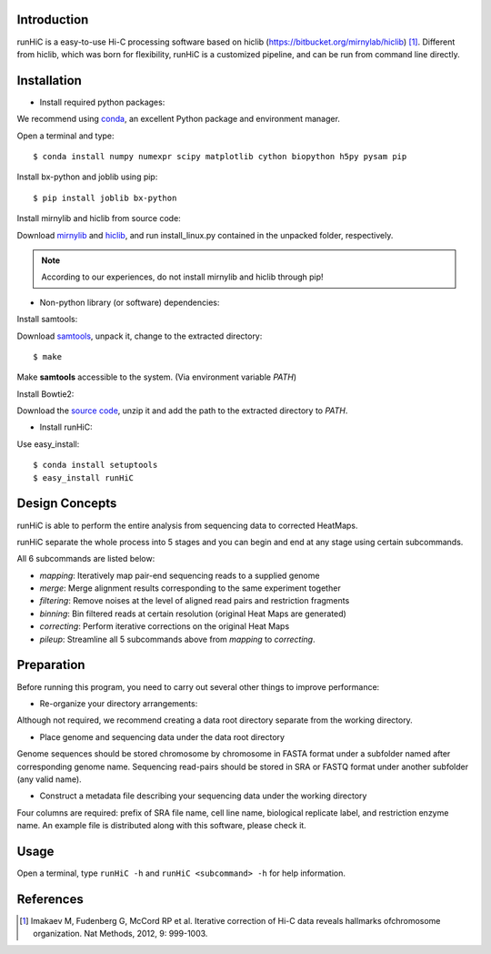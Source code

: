Introduction
------------
runHiC is a easy-to-use Hi-C processing software based on hiclib (https://bitbucket.org/mirnylab/hiclib) [1]_.
Different from hiclib, which was born for flexibility, runHiC is a customized pipeline, and can be
run from command line directly.

Installation
-------------
- Install required python packages:

We recommend using `conda <http://conda.pydata.org/miniconda.html>`_, an excellent Python package and
environment manager.

Open a terminal and type::

    $ conda install numpy numexpr scipy matplotlib cython biopython h5py pysam pip

Install bx-python and joblib using pip::

    $ pip install joblib bx-python

Install mirnylib and hiclib from source code:

Download `mirnylib <https://bitbucket.org/mirnylab/mirnylib>`_ and `hiclib <https://bitbucket.org/mirnylab/hiclib>`_,
and run install_linux.py contained in the unpacked folder, respectively.

.. note:: According to our experiences, do not install mirnylib and hiclib through pip!

- Non-python library (or software) dependencies:

Install samtools:

Download `samtools <http://sourceforge.net/projects/samtools/files/>`_, unpack it, change to the extracted
directory::

    $ make

Make **samtools** accessible to the system. (Via environment variable *PATH*)

Install Bowtie2:

Download the `source code <http://sourceforge.net/projects/bowtie-bio/files/bowtie2/>`_, unzip it and
add the path to the extracted directory to *PATH*.

- Install runHiC:

Use easy_install::

    $ conda install setuptools
    $ easy_install runHiC

Design Concepts
---------------
runHiC is able to perform the entire analysis from sequencing data to corrected HeatMaps.

runHiC separate the whole process into 5 stages and you can begin and end at any stage using certain
subcommands.

All 6 subcommands are listed below:

- *mapping*: Iteratively map pair-end sequencing reads to a supplied genome
- *merge*: Merge alignment results corresponding to the same experiment together
- *filtering*: Remove noises at the level of aligned read pairs and restriction fragments
- *binning*: Bin filtered reads at certain resolution (original Heat Maps are generated)
- *correcting*: Perform iterative corrections on the original Heat Maps
- *pileup*: Streamline all 5 subcommands above from *mapping* to *correcting*.

Preparation
-----------
Before running this program, you need to carry out several other things to improve performance:

- Re-organize your directory arrangements:

Although not required, we recommend creating a data root directory separate from the working
directory.

- Place genome and sequencing data under the data root directory

Genome sequences should be stored chromosome by chromosome in FASTA format under a subfolder named
after corresponding genome name. Sequencing read-pairs should be stored in SRA or FASTQ format under
another subfolder (any valid name).

- Construct a metadata file describing your sequencing data under the working directory

Four columns are required: prefix of SRA file name, cell line name, biological replicate label, and
restriction enzyme name. An example file is distributed along with this software, please check it.

Usage
-----
Open a terminal, type ``runHiC -h`` and ``runHiC <subcommand> -h`` for help information.


References
----------
.. [1] Imakaev M, Fudenberg G, McCord RP et al. Iterative correction of Hi-C data
      reveals hallmarks ofchromosome organization. Nat Methods, 2012, 9: 999-1003.
